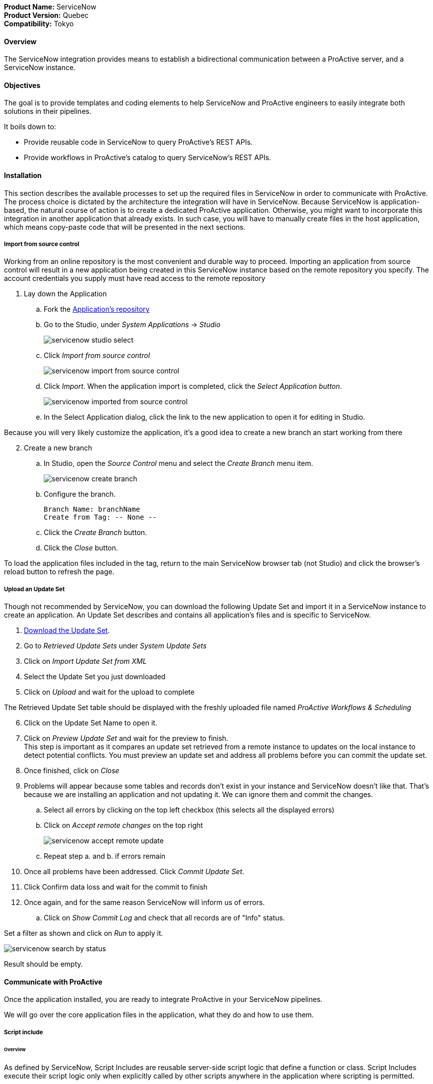 *Product Name:* ServiceNow +
*Product Version:* Quebec +
*Compatibility:* Tokyo

==== Overview

The ServiceNow integration provides means to establish a bidirectional communication
between a ProActive server, and a ServiceNow instance.

==== Objectives

The goal is to provide templates and coding elements to help ServiceNow and ProActive engineers to easily integrate both solutions in their pipelines.

It boils down to: +

* Provide reusable code in ServiceNow to query ProActive's REST APIs.
* Provide workflows in ProActive's catalog to query ServiceNow's REST APIs.

==== Installation

This section describes the available processes to set up the required files in ServiceNow in order to communicate
with ProActive. The process choice is dictated by the architecture the integration will have in ServiceNow. Because ServiceNow
is application-based, the natural course of action is to create a dedicated ProActive application.
Otherwise, you might want to incorporate this integration in another application that already exists. In such case,
you will have to manually create files in the host application, which means copy-paste code that will be presented in the next sections.

===== Import from source control

Working from an online repository is the most convenient and durable way to proceed.
Importing an application from source control will result in a new application being created in this ServiceNow instance based on the remote repository you specify.
The account credentials you supply must have read access to the remote repository

. [.underline]#Lay down the Application#
    .. Fork the https://bitbucket.org/activeeon/proactive-application[Application's repository]
    .. Go to the Studio, under _System Applications_ -> _Studio_
+
image::servicenow-studio-select.png[align="center"]
    .. Click _Import from source control_
+
image::servicenow-import-from-source-control.png[align="center"]
    .. Click _Import_. When the application import is completed, click the _Select Application button_.
+
image::servicenow-imported-from-source-control.png[align="center"]
    .. In the Select Application dialog, click the link to the new application to open it for editing in Studio.

Because you will very likely customize the application, it's a good idea to create a new branch an start working from there

[start=2]
. [.underline]#Create a new branch#
.. In Studio, open the _Source Control_ menu and select the _Create Branch_ menu item.
+
image::servicenow-create-branch.png[align="center"]
.. Configure the branch.

    Branch Name: branchName
    Create from Tag: -- None --

.. Click the _Create Branch_ button.
.. Click the _Close_ button.

To load the application files included in the tag, return to the main ServiceNow browser tab (not Studio) and click the browser's reload button to refresh the page.

===== Upload an Update Set

Though not recommended by ServiceNow, you can download the following Update Set and import it in a ServiceNow instance
to create an application. An Update Set describes and contains all application's files and is specific to ServiceNow.

. link:../admin/references/servicenow/update_set_21813bcd2f9c91103c5d9facf699b605.xml[Download the Update Set].
. Go to _Retrieved Update Sets_ under _System Update Sets_
. Click on _Import Update Set from XML_
. Select the Update Set you just downloaded
. Click on _Upload_ and wait for the upload to complete

The Retrieved Update Set table should be displayed with the freshly uploaded file named _ProActive Workflows & Scheduling_

[start=6]
. Click on the Update Set Name to open it.
. Click on _Preview Update Set_ and wait for the preview to finish. +
This step is important as it compares an update set retrieved from a remote instance to
updates on the local instance to detect potential conflicts. You must preview an update set and address all problems before you can commit the update set.
. Once finished, click on _Close_
. Problems will appear because some tables and records don't exist in your instance and ServiceNow doesn't like that.
That's because we are installing an application and not updating it. We can ignore them and commit the changes.
.. Select all errors by clicking on the top left checkbox (this selects all the displayed errors)
.. Click on _Accept remote changes_ on the top right
+
image::servicenow-accept-remote-update.png[align="center"]
.. Repeat step a. and b. if errors remain
. Once all problems have been addressed. Click _Commit Update Set_.
. Click Confirm data loss and wait for the commit to finish
. Once again, and for the same reason ServiceNow will inform us of errors.
.. Click on _Show Commit Log_ and check that all records are of "Info" status.

Set a filter as shown and click on _Run_ to apply it.

image::servicenow-search-by-status.png[align="center"]
Result should be empty.


==== Communicate with ProActive

Once the application installed, you are ready to integrate ProActive in your ServiceNow pipelines.

We will go over the core application files in the application, what they do and how to use them.

===== Script include

====== Overview

As defined by ServiceNow, Script Includes are reusable server-side script logic that define a function or class.
Script Includes execute their script logic only when explicitly called by other scripts anywhere in the application where scripting is permitted.

It can be in another Script Include, In Worfklow Activities, Flow Actions, UI elements ...

====== Usage

Calling a Script Include where scripting is enabled is very easy. You just need to create an instance of the Script Include and execute its functions.

Here is an example where the Script Include named SchedulerClient is called in a Flow's Action to submit a job:

[[submit_from_catalog_script_code]]
[source,javascript]
----
(function execute(inputs, outputs) {

    var schedulerClient = new SchedulerClient();
    var response = schedulerClient.submitJobFromCatalog(inputs.proactive_url, inputs.session_id, inputs.bucket_name, inputs.workflow_name, inputs.variables, inputs.generic_info);

    outputs.job_id = response.id;
    outputs.readable_name = response.readableName;

})(inputs, outputs);
----

====== ProActive's application Script Includes

There are 3 script includes in the ProActive application:

*SchedulerClient*: A client that makes REST calls to a ProActive's Scheduler.
Call this Script Include to make HTTP requests to the Scheduler of a ProActive's server.

Here is the list of its current functions.

TIP: The REST API documentation for our try platform is available at https://try.activeeon.com/doc/rest/

[cols="1,1,1,1"]
|===
|Function name | Action | Inputs | Output

|getSessionId
|Executes a POST request to login and retrieve the sessionId of a ProActive user
a|
* proActiveUrl: Root URL of ProActive server
* username: Name of user
* password: Password of user
|The session id associated to the user

|restartInErrorTasks
|Executes a PUT request to restart all tasks in error in the job represented by a job id
a|
* jobId: Id of the job to restart in error tasks
|True if success, false if not

|submitJobFromCatalog
|Submits a workflow to the scheduler from a workflow URL, creating a new job resource
a|
* proactiveUrl: Root URL of ProActive server
* sessionId: sessiondId of the user that will submit the job
* bucket: Bucket name of the workflow
* workflow: Name of the workflow
* workflowVariables: Variables of the workflow as a JSON
* genericInfos: Generic informations of the workflow as JSON
a|The jobid of the newly created job as JSON

[source,json]
----
{
  readableName:string,
  id:integer
}
----

|submitJobFromFile
|Submits a workflow stored in the ServiceNow instance to ProActive's scheduler, creating a new job resource.
Provided a workflow name, the script will search for the corresponding workflow stored in ProActive's application table named "x_661207_proacti_0_workflow" and labeled "Workflow".
The workflow's must be stored as a file that complies with ProActive's xref:../user/ProActiveUserGuide.adoc#_job_and_task_specification[XML schema].
a|
* proactiveUrl: Root URL of ProActive server
* sessionId: Session id of the ProActive who submits the job
* workflowName: Name of the workflow to submit, stored in the Workflow table
* variables: Variables of the workflow as JSON
a|The jobid of the newly created job as JSON

[source,json]
----
{
  readableName:string,
  id:integer
}
----

|disconnectUser
|Executes a PUT request to disconnect a user represented by a sessionId from a ProActive server
a|
* proactiveUrl: Root URL of ProActive server
* sessionId: Session id of the user to disconnect
|True if successful else false

|getJobInfo
|Executes a GET request to retrieve a job's job info
a|
* proactiveUrl: Root URL of ProActive server
* sessionId: Session id of the ProActive user
|True if successful, else false

|isFaultyJob
|Executes the getJobInfo function and checks the current job status to determine if the job is Faulty.
A job is considered faulty when it is finished, canceled or failed and has at least one task that is failed, faulty or in error
a|
* proactiveUrl: Root URL of ProActive server
* sessionId: Session id of the ProActive user
* jobId: Id of the job to test
|True if the job is faulty, else false

|waitForTerminalStatus
|Polling function that blocks the current thread and checks the current job status every 2.5 seconds until it reaches a terminal status.
a|
* proactiveUrl: Root URL of ProActive server
* sessionId: Session id of the ProActive user
* jobId: Id of the job to poll
|The polled job info

|_getAllJobStatuses
|Utility function that returns a mapping of all the possible job statuses and if it is a terminal status
|
a|
[source,json]
----
{
    'PENDING': true,
    'RUNNING': true,
    'STALLED': true,
    'FINISHED': false,
    'PAUSED': true,
    'CANCELED': false,
    'FAILED': false,
    'KILLED': false,
    'IN_ERROR': true
}
----
|Cell in column 4, row 3
|===

[NOTE]
Functions starting with an _ is a ServiceNow naming convention for private functions. This is purely informative
as in reality they are callable from anywhere like other functions.

*OutboundRestService*: A service class that contains a utility function to execute a ServiceNow's Outbound Rest Messages.
Used by the SchedulerClient, it encapsulates the procedure to build and execute an HTTP query to ProActive's Scheduler.

Like the SchedulerClient class, its function can be called from anywhere scripting is permitted.

[cols="1,1,1,1"]
|===
|Function name | Action | Inputs | Output

| executeOutboundRestMsg
| Prepares and executes a ServiceNow HTTP Method from the ProActive Scheduler REST Message
a|
* proActiveUrl: Root URL of ProActive server
* sessionId: Session id of the ProActive user
* httpMethodName: Name of the HTTP Method to execute
* httpMethodVariables: A JSON collection of name/value pairs which holds the name of the HTTP Method variable to replace and its value.
This stands for all HTTP params types (including variables in the body) except query params which are defined in the following variable.
* queryParams: A JSON collection of name/value pairs which holds the name of the query param to replace and its value.
| A RESTResponseV2 object. Go to ServiceNow's link:https://developer.servicenow.com/dev.do#!/reference/api/quebec/server/sn_ws-namespace/c_RESTResponseV2API[RESTResponseV2 API documentation]
to get a list of its functions.
|Cell in column 4, row 3
|===

*JobRepository*: It is the service class which holds functions to perform CRUD operations on the application's table labeled "Submitted job".
A table is a collection of records in the database. Each record corresponds to a row in a table, and each field on a record corresponds to a column on that table.
The Submitted Job table can be used to store Job Info data received from ProActive and access it in your pipelines.
Like other Script Include, it can be instantiated and called anywhere scripting is permitted.

You will find in the next section the structure of the table, which corresponds to JobInfo data fields returned by the Scheduler.

Here is the list of the current available functions

[cols="1,1,1,1"]
|===
|Function name | Action | Inputs | Output

| createSubmittedJob
| Adds a row to the Submitted Job table
a|
* sessionId: Session id of the ProActive user
* jobInfo: JobInfo data object to insert in the table
| The sys id of the created row

| updateSubmittedJob
| updates a row to the Submitted Job table
a|
* sessionId: Session id of the ProActive user
* jobInfo: Complete JobInfo data object with updated fields.
| True if the update has succeeded, else false

| deleteSubmittedJobBySysId
| Deletes a row which has the specified sys id
a|
* sysId: The sys id of the row to be deleted
| True if the deletion has succeeded, else false

| deleteSubmittedJobByJobId
| Deletes a row which has the specified job id
a|
* jobId: The id of the job to be deleted
| True if the deletion has succeeded, else false

| _isJobExists
| Checks if a row exists with the specified job id
a|
* jobId: The id of the job to check
| True if the row exists, else false

| _executeUpdateQuery
| Utility function to encapsulate the update of a row process
a|
* jobId: The id of the job to be updated
| True if the update has succeeded, else false
|Cell in column 4, row 3
|===

===== Tables

The application has two tables that can be used to store and read data:

. *Submitted Job*: Each row contains data of a job submitted to the Scheduler.
This is the table used by the JobRepository Script Include to perform CRUD operations.
. *Workflow*: Each row contains a ProActive workflow xml definition file. The function submitJobFromFile of the SchedulerService Script Include
will search for the specified workflow xml definition in this table.

Below you will find the structure of both tables

.Structure of the Submitted Job table
[cols="1,1,1"]
|===
|Column name | Type | Max length

| finished_time
| Long
| 40

| in_error_time
| Long
| 40

| job_id
| Long
| 40

| name
| String
| 256

| output
| String
| 4000

| owner
| String
| 40

| result
| String
| 40

| session_id
| String
| 64

| start_time
| Long
| 40

| status
| String
| 16

| submitted_time
| Long
| 40
|===

.Structure of the Workflow table
[cols="1,1,1"]
|===
|Column name | Type | Max length

| name
| String
| 256

| file
| File Attachment
| 40

|Cell in column 4, row 3
|===

[NOTE]
All tables contain additional fields starting with sys_ . Those fields are automatically generated by ServiceNow when the table is created and can't be changed.

Two Table Columns have been added to the Incident table:

. ProActive Job Id
. ProActive Session Id

This allows to specify the sessionId of the user, and a job id at an Incident creation, binding it to a ProActive job.
Other columns can be added in the Incident table to store logs, outputs or any needed information regarding a job.

===== Flow Designer

Flow Designer is a feature for automating processes in a single design environment.

Actions and Core Actions are what composes a Flow and Subflow. The application comes with Actions ready to be used.
These Actions use the Script Includes that we described earlier.

An Action consists of:

- Inputs: Variables accessible from all steps of the action
- Action step(s): Process(es) using the provided inputs
- Outputs: Variables that represent the results of the action. These results are available to other actions in a flow.

ProActive's application Actions have been designed so that their inputs correspond to the related function called from
the Scheduler Client Script Include to make it as linear as possible.

.Available actions
[.center, cols="1", width=25%]
|===
|Action name

| Login to ProActive
| Disconnect from ProActive
| Submit job from catalog
| Submit job from file
| Wait for terminal status
| Disconnect from ProActive
|===

Here is an example with the "Submit From Catalog" action. Principles are the same for other actions

.Inputs of the Submit From Catalog action
image::servicenow-action-inputs.png[align="center"]

The Action inputs are accessible by all steps of the Action

Inputs of this step are bound to the Action inputs. This is represented by a pill
in the "Value" column.

.Inputs of the Submit From Catalog script step
image::servicenow-step-inputs.png[align="center"]

The action is composed of a single Script step. A script step is JavaScript code to execute within a reusable action.
While most core actions and steps fit common use cases, a Script step enables to execute behavior not satisfied by the core steps.

The code of this script step is displayed <<submit_from_catalog_script_code, here>>.

As you can see it is very simple and the execution flow consists of:

. Instantiating the SchedulerClient Script Include
. Calling the submitFromCatalog function with the inputs as parameters
. Writing the result in the outputs variable

Finally, we define the outputs of the action with the same pills system, binding them to the step outputs.

.Outputs of the Submit From Catalog Action
image::servicenow-action-outputs.png[align="center"]

The concept is the same for all the application's Actions.

===== Flows

To put it simply a flow is an automated process consisting of a sequence of actions and a trigger.
Flow building takes place in the Flow Designer application which requires a paid subscription to the Integration Hub application.

A Flow consists of the content types:

- Subflows: A Subflow is an automated process consisting of a sequence of reusable actions and specific data inputs that allow the process to be started from a flow, subflow, or script.
- Actions: An Action is a reusable operation that enables process analysts to automate Now Platform features without having to write code
- Core Actions: A ServiceNow Core Action is a ServiceNow-provided action available to any flow that cannot be viewed or edited from the Action Designer design environment.
For example, the Ask for Approval action

A trigger identifies what causes the flow to execute. +

Flows are triggered by:

- Record creation and/or update
- Date
- Service Catalog request
- Inbound email
- Service Level Agreements
- MetricBase (requires the MetricBase plugin)

[NOTE]
To access Flows, a user must have the flow_designer or admin roles.

The ProActive application come with Flows that can:

- Submit a job from the catalog asynchronously
- Restart in error tasks

Below is the "Submit job from catalog async" Flow

image::servicenow-flow.png[align="center"]

This Flow submits a job to ProActive's Scheduler in parallel, thus not blocking the main Flow thread.

In the Right panel named Data, you will find the data flow of the Flow. It offers a quick view of the Flow variables, accessible by all actions
and the inputs for each Action. Fo convenience, it has been cut in half in this screenshot.

image::servicenow-data-flow-flow-designer.png[align="center"]

The flow needs a trigger definition, and it will ready to run.

===== Workflows

The second way to automate complex processes is using Workflows that are built in the Workflow Editor.
A Workflow is the native way to do automation in ServiceNow. Workflow editor is intended for a more technical audience.

The goal and concepts of Workflows are the same as Flows only with a different interface and terminology.

Like Actions for Flows, a Workflow is a suite of Activities used for automating the processes.
Activities are the workflow blocks that carry out various tasks like sending emails, obtaining approvals, running scripts, and configuring field values on the records.

Every workflow starts with a Begin activity and ends with the End activity.
When the activity ends, the activity is available through the suitable node and transition is comprehended to the later activity.

Following are the ways to launch Workflows:

- UI Action
- Server-side script
- Triggered by field values on a record

The ProActive application comes with a set of activities ready to be used in your workflows.
Like the Actions in the Flows, they call the application's Script Include to perform their actions.

Each activity likely have inputs that needs to be defined.

Here the Login activity will read variables defined in the workflow's scratchpad.

image::servicenow-activity-variables.png[align="center"]

This window automatically opens when the activity is dragged and dropped on the canvas.

Use ProActive's custom activities from the Custom tab to integrate ProActive in your pipelines.

Here an example of a simple Workflow, that can be stored and used as a Sub Workflow, that Submits a job to ProActive from the Catalog

image::servicenow-workflow-example.png[align="center"]